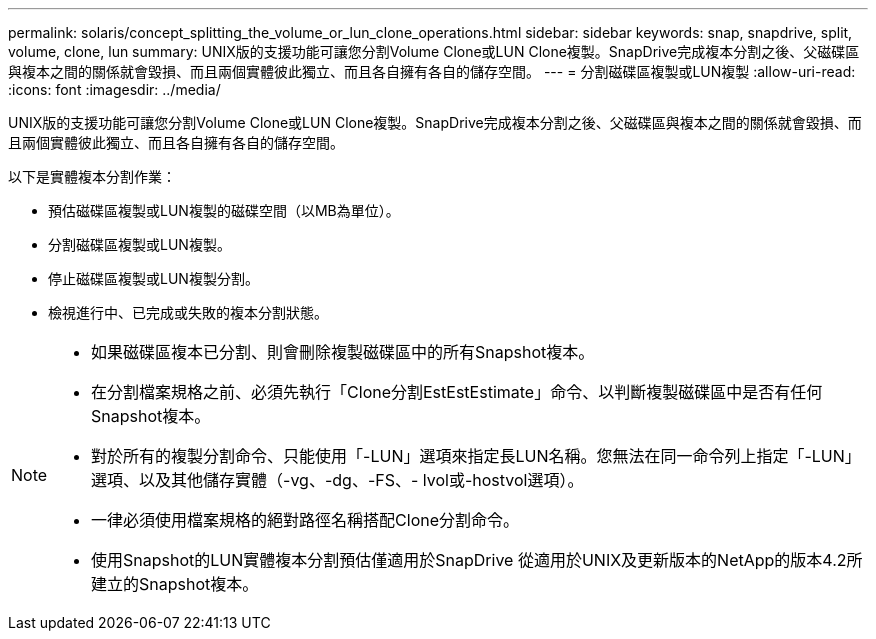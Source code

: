 ---
permalink: solaris/concept_splitting_the_volume_or_lun_clone_operations.html 
sidebar: sidebar 
keywords: snap, snapdrive, split, volume, clone, lun 
summary: UNIX版的支援功能可讓您分割Volume Clone或LUN Clone複製。SnapDrive完成複本分割之後、父磁碟區與複本之間的關係就會毀損、而且兩個實體彼此獨立、而且各自擁有各自的儲存空間。 
---
= 分割磁碟區複製或LUN複製
:allow-uri-read: 
:icons: font
:imagesdir: ../media/


[role="lead"]
UNIX版的支援功能可讓您分割Volume Clone或LUN Clone複製。SnapDrive完成複本分割之後、父磁碟區與複本之間的關係就會毀損、而且兩個實體彼此獨立、而且各自擁有各自的儲存空間。

以下是實體複本分割作業：

* 預估磁碟區複製或LUN複製的磁碟空間（以MB為單位）。
* 分割磁碟區複製或LUN複製。
* 停止磁碟區複製或LUN複製分割。
* 檢視進行中、已完成或失敗的複本分割狀態。


[NOTE]
====
* 如果磁碟區複本已分割、則會刪除複製磁碟區中的所有Snapshot複本。
* 在分割檔案規格之前、必須先執行「Clone分割EstEstEstimate」命令、以判斷複製磁碟區中是否有任何Snapshot複本。
* 對於所有的複製分割命令、只能使用「-LUN」選項來指定長LUN名稱。您無法在同一命令列上指定「-LUN」選項、以及其他儲存實體（-vg、-dg、-FS、- lvol或-hostvol選項）。
* 一律必須使用檔案規格的絕對路徑名稱搭配Clone分割命令。
* 使用Snapshot的LUN實體複本分割預估僅適用於SnapDrive 從適用於UNIX及更新版本的NetApp的版本4.2所建立的Snapshot複本。


====